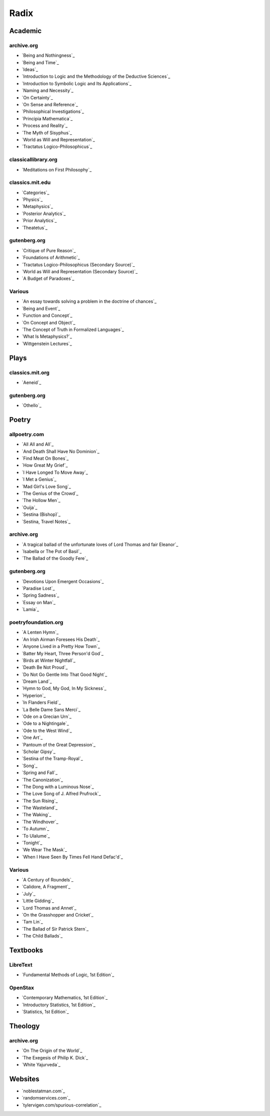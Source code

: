 .. NOTE: links are loaded through `_static/rst/_links.rst`. See the `rst_prolog` property in the `conf.py` file for more detail.

.. _radix:

Radix
=====

.. _academic-references:

--------
Academic
--------

archive.org
-----------

- `Being and Nothingness`_
- `Being and Time`_
- `Ideas`_
- `Introduction to Logic and the Methodology of the Deductive Sciences`_
- `Introduction to Symbolic Logic and Its Applications`_
- `Naming and Necessity`_
- `On Certainty`_
- `On Sense and Reference`_
- `Philosophical Investigations`_
- `Principia Mathematica`_
- `Process and Reality`_
- `The Myth of Sisyphus`_
- `World as Will and Representation`_
- `Tractatus Logico-Philosophicus`_

classicallibrary.org
--------------------

- `Meditations on First Philosophy`_

classics.mit.edu
----------------

- `Categories`_
- `Physics`_
- `Metaphysics`_
- `Posterior Analytics`_
- `Prior Analytics`_
- `Theatetus`_

gutenberg.org
-------------

- `Critique of Pure Reason`_
- `Foundations of Arithmetic`_
- `Tractatus Logico-Philosophicus (Secondary Source)`_
- `World as Will and Representation (Secondary Source)`_
- `A Budget of Paradoxes`_

Various
-------

- `An essay towards solving a problem in the doctrine of chances`_
- `Being and Event`_
- `Function and Concept`_
- `On Concept and Object`_
- `The Concept of Truth in Formalized Languages`_
- `What Is Metaphysics?`_
- `Wittgenstein Lectures`_

.. _plays-references:

-----
Plays
-----

classics.mit.org
----------------

- `Aeneid`_

gutenberg.org
-------------

- `Othello`_

.. _poetry-references:

------
Poetry
------

allpoetry.com
-------------

- `All All and All`_
- `And Death Shall Have No Dominion`_
- `Find Meat On Bones`_
- `How Great My Grief`_
- `I Have Longed To Move Away`_
- `I Met a Genius`_
- `Mad Girl's Love Song`_
- `The Genius of the Crowd`_
- `The Hollow Men`_
- `Ouija`_
- `Sestina (Bishop)`_
- `Sestina, Travel Notes`_

archive.org
-----------

- `A tragical ballad of the unfortunate loves of Lord Thomas and fair Eleanor`_
- `Isabella or The Pot of Basil`_
- `The Ballad of the Goodly Fere`_

gutenberg.org
-------------

- `Devotions Upon Emergent Occasions`_
- `Paradise Lost`_
- `Spring Sadness`_
- `Essay on Man`_
- `Lamia`_

poetryfoundation.org
--------------------

- `A Lenten Hymn`_
- `An Irish Airman Foresees His Death`_
- `Anyone Lived in a Pretty How Town`_
- `Batter My Heart, Three Person'd God`_
- `Birds at Winter Nightfall`_
- `Death Be Not Proud`_
- `Do Not Go Gentle Into That Good Night`_
- `Dream Land`_
- `Hymn to God, My God, In My Sickness`_
- `Hyperion`_
- `In Flanders Field`_
- `La Belle Dame Sans Merci`_
- `Ode on a Grecian Urn`_
- `Ode to a Nightingale`_
- `Ode to the West Wind`_
- `One Art`_
- `Pantoum of the Great Depression`_
- `Scholar Gipsy`_
- `Sestina of the Tramp-Royal`_
- `Song`_
- `Spring and Fall`_
- `The Canonization`_
- `The Dong with a Luminous Nose`_
- `The Love Song of J. Alfred Prufrock`_
- `The Sun Rising`_
- `The Wasteland`_
- `The Waking`_
- `The Windhover`_
- `To Autumn`_
- `To Ulalume`_
- `Tonight`_
- `We Wear The Mask`_
- `When I Have Seen By Times Fell Hand Defac'd`_

Various
-------

- `A Century of Roundels`_
- `Calidore, A Fragment`_
- `July`_
- `Little Gidding`_
- `Lord Thomas and Annet`_
- `On the Grasshopper and Cricket`_
- `Tam Lin`_
- `The Ballad of Sir Patrick Stern`_
- `The Child Ballads`_

.. _textbooks:

---------
Textbooks
---------

.. _libretext:

LibreText
---------

- `Fundamental Methods of Logic, 1st Edition`_

.. _openstax:

OpenStax
--------

- `Contemporary Mathematics, 1st Edition`_
- `Introductory Statistics, 1st Edition`_
- `Statistics, 1st Edition`_

.. _theology:

--------
Theology
--------

archive.org
-----------

- `On The Origin of the World`_
- `The Exegesis of Philip K. Dick`_
- `White Yajurveda`_

.. _web_references:

--------
Websites
--------

- `noblestatman.com`_
- `randomservices.com`_
- `tylervigen.com/spurious-correlation`_
